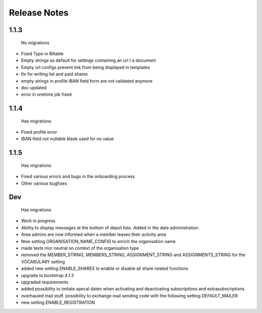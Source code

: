 Release Notes
=============

1.1.3
-----
 No migrations

* Fixed Typo in Billable
* Empty strings as default for settings containing an url t a document
* Empty url configs prevent link from being displayed in templates
* fix for writing list and paid shares
* empty strings in profile IBAN field form are not validated anymore
* doc updated
* error in onetime job fixed

1.1.4
-----
 Has migrations

* Fixed profile error
* IBAN field not nullable blank used for no value


1.1.5
-----
 Has migrations

* Fixed various errors and bugs in the onboarding process
* Other various bugfixes


Dev
-----
 Has migrations

* Work in progress
* Ability to display messages at the bottom of depot lists. Added in the data administration.
* Area admins are now informed when a member leaves their activity area
* New setting ORGANISATION_NAME_CONFIG to enrich the organisation name
* made texts mor neutral on context of the organisation type
* removed the MEMBER_STRING, MEMBERS_STRING, ASSIGNMENT_STRING and ASSIGNMENTS_STRING for the VOCABULARY setting
* added new setting ENABLE_SHARES to enable or disable all share related functions
* upgrade to bootstrap 4.1.3
* upgraded requirements
* added possibility to imitate specal daten when activating and deactivating subscriptions and extrasubscriptions
* overhauled mail stuff. possibility to exchange mail sending code with the following setting DEFAULT_MAILER
* new setting ENABLE_REGISTRATION
